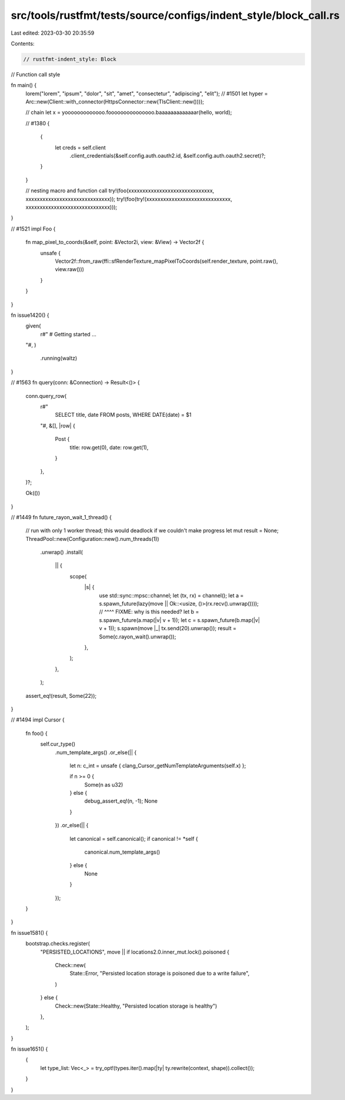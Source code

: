 src/tools/rustfmt/tests/source/configs/indent_style/block_call.rs
=================================================================

Last edited: 2023-03-30 20:35:59

Contents:

.. code-block:: rs

    // rustfmt-indent_style: Block
// Function call style

fn main() {
    lorem("lorem", "ipsum", "dolor", "sit", "amet", "consectetur", "adipiscing", "elit");
    // #1501
    let hyper = Arc::new(Client::with_connector(HttpsConnector::new(TlsClient::new())));

    // chain
    let x = yooooooooooooo.fooooooooooooooo.baaaaaaaaaaaaar(hello, world);

    // #1380
    {
        {
            let creds = self.client
                .client_credentials(&self.config.auth.oauth2.id, &self.config.auth.oauth2.secret)?;
        }
    }

    // nesting macro and function call
    try!(foo(xxxxxxxxxxxxxxxxxxxxxxxxxxxxxx, xxxxxxxxxxxxxxxxxxxxxxxxxxxxxx));
    try!(foo(try!(xxxxxxxxxxxxxxxxxxxxxxxxxxxxxx, xxxxxxxxxxxxxxxxxxxxxxxxxxxxxx)));
}

// #1521
impl Foo {
    fn map_pixel_to_coords(&self, point: &Vector2i, view: &View) -> Vector2f {
        unsafe {
            Vector2f::from_raw(ffi::sfRenderTexture_mapPixelToCoords(self.render_texture, point.raw(), view.raw()))
        }
    }
}

fn issue1420() {
    given(
        r#"
        # Getting started
        ...
    "#,
    )
        .running(waltz)
}

// #1563
fn query(conn: &Connection) -> Result<()> {
    conn.query_row(
        r#"
            SELECT title, date
            FROM posts,
            WHERE DATE(date) = $1
        "#,
        &[],
        |row| {
            Post {
                title: row.get(0),
                date: row.get(1),
            }
        },
    )?;

    Ok(())
}

// #1449
fn future_rayon_wait_1_thread() {
    // run with only 1 worker thread; this would deadlock if we couldn't make progress
    let mut result = None;
    ThreadPool::new(Configuration::new().num_threads(1))
        .unwrap()
        .install(
            || {
                scope(
                    |s| {
                        use std::sync::mpsc::channel;
                        let (tx, rx) = channel();
                        let a = s.spawn_future(lazy(move || Ok::<usize, ()>(rx.recv().unwrap())));
                        //                          ^^^^ FIXME: why is this needed?
                        let b = s.spawn_future(a.map(|v| v + 1));
                        let c = s.spawn_future(b.map(|v| v + 1));
                        s.spawn(move |_| tx.send(20).unwrap());
                        result = Some(c.rayon_wait().unwrap());
                    },
                );
            },
        );
    assert_eq!(result, Some(22));
}

// #1494
impl Cursor {
    fn foo() {
        self.cur_type()
            .num_template_args()
            .or_else(|| {
                let n: c_int = unsafe { clang_Cursor_getNumTemplateArguments(self.x) };

                if n >= 0 {
                    Some(n as u32)
                } else {
                    debug_assert_eq!(n, -1);
                    None
                }
            })
            .or_else(|| {
                let canonical = self.canonical();
                if canonical != *self {
                    canonical.num_template_args()
                } else {
                    None
                }
            });
    }
}

fn issue1581() {
    bootstrap.checks.register(
        "PERSISTED_LOCATIONS",
        move || if locations2.0.inner_mut.lock().poisoned {
            Check::new(
                State::Error,
                "Persisted location storage is poisoned due to a write failure",
            )
        } else {
            Check::new(State::Healthy, "Persisted location storage is healthy")
        },
    );
}

fn issue1651() {
    {
        let type_list: Vec<_> = try_opt!(types.iter().map(|ty| ty.rewrite(context, shape)).collect());
    }
}


